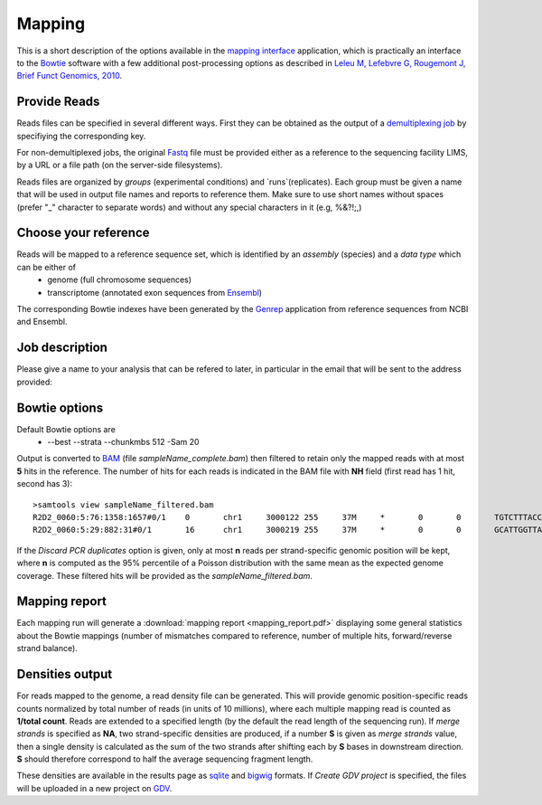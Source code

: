 Mapping
=======

This is a short description of the options available in the `mapping interface <http://htsstation.vital-it.ch/mapseq/>`_ application, which is practically an interface to the `Bowtie <http://bowtie-bio.sourceforge.net/>`_ software with a few additional post-processing options as described in `Leleu M, Lefebvre G, Rougemont J, Brief Funct Genomics, 2010 <http://www.ncbi.nlm.nih.gov/pubmed/20861161>`_.

Provide Reads
-------------

Reads files can be specified in several different ways. First they can be obtained as the output of a  `demultiplexing job <http://htsstation.vital-it.ch/demultiplexing/>`_ by specifiying the corresponding key.

For non-demultiplexed jobs, the original `Fastq <http://en.wikipedia.org/wiki/FASTQ_format>`_ file must be provided either as a reference to the sequencing facility LIMS, by a URL or a file path (on the server-side filesystems).

.. image:: images/mapseq_newjob.png

Reads files are organized by `groups` (experimental conditions) and `runs`(replicates). 
Each group must be given a name that will be used in output file names and reports to reference them.
Make sure to use short names without spaces (prefer "_" character to separate words) and without any special characters in it (e.g,  %&?!;,) 

Choose your reference
---------------------

.. image:: images/mapseq_options.png

Reads will be mapped to a reference sequence set, which is identified by an `assembly` (species) and a `data type` which can be either of
 * genome (full chromosome sequences)
 * transcriptome (annotated exon sequences from `Ensembl <http://www.ensembl.org/>`_)

The corresponding Bowtie indexes have been generated by the `Genrep <http://bbcftools.vital-it.ch/genrep/>`_  application from reference sequences from NCBI and Ensembl.


Job description
---------------

Please give a name to your analysis that can be refered to later, in particular in the email that will be sent to the address provided:

.. image:: images/4Cseq_newJob2.png


Bowtie options
--------------

Default Bowtie options are 
 * --best --strata --chunkmbs 512 -Sam 20
Output is converted to `BAM <http://samtools.sourceforge.net/>`_ (file `sampleName_complete.bam`) then filtered to retain only the mapped reads with at most **5** hits in the reference. The number of hits for each reads is indicated in the BAM file with **NH** field (first read has 1 hit, second has 3)::

 >samtools view sampleName_filtered.bam
 R2D2_0060:5:76:1358:1657#0/1    0       chr1     3000122 255     37M     *       0       0       TGTCTTTACCTTATTTGTTCTAAATTTTTTGCAAACT   BCACCBCCCCCCBCCCBBBCCCC=CCCCBBBCCC?BC   XA:i:0  MD:Z:37 NM:i:0  NH:i:1
 R2D2_0060:5:29:882:31#0/1       16      chr1     3000219 255     37M     *       0       0       GCATTGGTTAAATGGAAGGACCAGCTGACTAAGGAAT   7%5A8=A@@>@ABBA@A@B9;:'=ABB@>BBCBCBBB   XA:i:1  MD:Z:8A13T14    NM:i:2  NH:i:3


If the `Discard PCR duplicates` option is given, only at most **n** reads per strand-specific genomic position will be kept, where **n** is computed as the 95% percentile of a Poisson distribution with the same mean as the expected genome coverage. These filtered hits will be provided as the `sampleName_filtered.bam`.

Mapping report
--------------

Each mapping run will generate a :download:`mapping report <mapping_report.pdf>` displaying some general statistics about the Bowtie mappings (number of mismatches compared to reference, number of multiple hits, forward/reverse strand balance). 

Densities output
----------------

For reads mapped to the genome, a read density file can be generated. This will provide genomic position-specific reads counts normalized by total number of reads (in units of 10 millions), where each multiple mapping read is counted as **1/total count**. 
Reads are extended to a specified length (by the default the read length of the sequencing run). If `merge strands` is specified as **NA**, two strand-specific densities are produced, if a number **S** is given as `merge strands` value, then a single density is calculated as the sum of the two strands after shifting each by **S** bases in downstream direction. **S**  should therefore correspond to half the average sequencing fragment length.

These densities are available in the results page as `sqlite <http://bbcf.epfl.ch/twiki/bin/view/BBCF/SqLite>`_ and `bigwig <http://genome.ucsc.edu/goldenPath/help/bigWig.html>`_ formats. If `Create GDV project` is specified, the files will be uploaded in a new project on `GDV <http://svitsrv25.epfl.ch/gdv/>`_.


